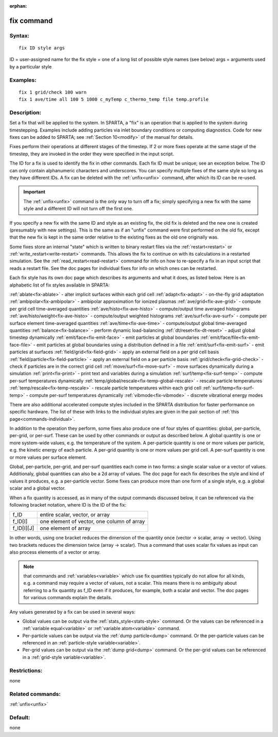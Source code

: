 
:orphan:

.. index:: fix

.. _fix:

.. _fix-command:

###########
fix command
###########

.. _fix-syntax:

*******
Syntax:
*******

::

   fix ID style args

ID = user-assigned name for the fix
style = one of a long list of possible style names (see below)
args = arguments used by a particular style

.. _fix-examples:

*********
Examples:
*********

::

   fix 1 grid/check 100 warn
   fix 1 ave/time all 100 5 1000 c_myTemp c_thermo_temp file temp.profile

.. _fix-descriptio:

************
Description:
************

Set a fix that will be applied to the system.  In SPARTA, a "fix" is
an operation that is applied to the system during timestepping.
Examples include adding particles via inlet boundary conditions or
computing diagnostics.  Code for new fixes can be added to SPARTA; see
:ref:`Section 10<modify>` of the manual for details.

Fixes perform their operations at different stages of the timestep.
If 2 or more fixes operate at the same stage of the timestep, they are
invoked in the order they were specified in the input script.

The ID for a fix is used to identify the fix in other commands.  Each
fix ID must be unique; see an exception below.  The ID can only
contain alphanumeric characters and underscores.  You can specify
multiple fixes of the same style so long as they have different IDs.
A fix can be deleted with the :ref:`unfix<unfix>` command, after which
its ID can be re-used.

.. important::

  The :ref:`unfix<unfix>` command is the only way to turn
  off a fix; simply specifying a new fix with the same style and a
  different ID will not turn off the first one.

If you specify a new fix with the same ID and style as an existing
fix, the old fix is deleted and the new one is created (presumably
with new settings).  This is the same as if an "unfix" command were
first performed on the old fix, except that the new fix is kept in the
same order relative to the existing fixes as the old one originally
was.

Some fixes store an internal "state" which is written to binary
restart files via the :ref:`restart<restart>` or
:ref:`write_restart<write-restart>` commands.  This allows the fix to
continue on with its calculations in a restarted simulation.  See the
:ref:`read_restart<read-restart>` command for info on how to re-specify
a fix in an input script that reads a restart file.  See the doc pages
for individual fixes for info on which ones can be restarted.

Each fix style has its own doc page which describes its arguments and
what it does, as listed below.  Here is an alphabetic list of fix
styles available in SPARTA:

:ref:`ablate<fix-ablate>` - alter implicit surfaces within each grid cell
:ref:`adapt<fix-adapt>` - on-the-fly grid adaptation
:ref:`ambipolar<fix-ambipolar>` - ambipolar approximation for ionized plasmas
:ref:`ave/grid<fix-ave-grid>` - compute per grid cell time-averaged quantities
:ref:`ave/histo<fix-ave-histo>` - compute/output time averaged histograms
:ref:`ave/histo/weight<fix-ave-histo>` - compute/output weighted histograms
:ref:`ave/surf<fix-ave-surf>` - compute per surface element time-averaged quantities
:ref:`ave/time<fix-ave-time>` - compute/output global time-averaged quantities
:ref:`balance<fix-balance>` - perform dynamic load-balancing
:ref:`dt/reset<fix-dt-reset>` - adjust global timestep dynamically
:ref:`emit/face<fix-emit-face>` - emit particles at global boundaries
:ref:`emit/face/file<fix-emit-face-file>` - emit particles at global boundaries using a distribution defined in a file
:ref:`emit/surf<fix-emit-surf>` - emit particles at surfaces
:ref:`field/grid<fix-field-grid>` - apply an external field on a per grid cell basis
:ref:`field/particle<fix-field-particle>` - apply an external field on a per particle basis
:ref:`grid/check<fix-grid-check>` - check if particles are in the correct grid cell
:ref:`move/surf<fix-move-surf>` - move surfaces dynamically during a simulation
:ref:`print<fix-print>` - print text and variables during a simulation
:ref:`surf/temp<fix-surf-temp>` - compute per-surf temperatures dynamically
:ref:`temp/global/rescale<fix-temp-global-rescale>` - rescale particle temperatures
:ref:`temp/rescale<fix-temp-rescale>` - rescale particle temperatures within each grid cell
:ref:`surf/temp<fix-surf-temp>` - compute per-surf temperatures dynamically
:ref:`vibmode<fix-vibmode>` - discrete vibrational energy modes

There are also additional accelerated compute styles included in the
SPARTA distribution for faster performance on specific hardware.  The
list of these with links to the individual styles are given in the
pair section of :ref:`this page<commands-individual>`.

In addition to the operation they perform, some fixes also produce one
of four styles of quantities: global, per-particle, per-grid, or
per-surf.  These can be used by other commands or output as described
below.  A global quantity is one or more system-wide values, e.g. the
temperature of the system.  A per-particle quantity is one or more
values per particle, e.g. the kinetic energy of each particle.  A
per-grid quantity is one or more values per grid cell.  A per-surf
quantity is one or more values per surface element.

Global, per-particle, per-grid, and per-surf quantities each come in
two forms: a single scalar value or a vector of values.  Additionaly,
global quantities can also be a 2d array of values.  The doc page for
each fix describes the style and kind of values it produces, e.g. a
per-particle vector.  Some fixes can produce more than one form of a
single style, e.g. a global scalar and a global vector.

When a fix quantity is accessed, as in many of the output commands
discussed below, it can be referenced via the following bracket
notation, where ID is the ID of the fix:

.. list-table::
   :header-rows: 0

   * - f_ID 
     -  entire scalar, vector, or array
   * - f_ID\[I\] 
     -  one element of vector, one column of array
   * - f_ID\[I\]\[J\] 
     -  one element of array

In other words, using one bracket reduces the dimension of the
quantity once (vector -> scalar, array -> vector).  Using two brackets
reduces the dimension twice (array -> scalar).  Thus a command that
uses scalar fix values as input can also process elements of a vector
or array.

.. note::

  that commands and :ref:`variables<variable>` which use fix
  quantities typically do not allow for all kinds, e.g. a command may
  require a vector of values, not a scalar.  This means there is no
  ambiguity about referring to a fix quantity as f_ID even if it
  produces, for example, both a scalar and vector.  The doc pages for
  various commands explain the details.

Any values generated by a fix can be used in several ways:

- Global values can be output via the :ref:`stats_style<stats-style>` command.  Or the values can be referenced in a :ref:`variable equal<variable>` or :ref:`variable atom<variable>` command. 

- Per-particle values can be output via the :ref:`dump particle<dump>` command.  Or the per-particle values can be referenced in an :ref:`particle-style variable<variable>`.

- Per-grid values can be output via the :ref:`dump grid<dump>` command. Or the per-grid values can be referenced in a :ref:`grid-style variable<variable>`.

.. _fix-restrictio:

*************
Restrictions:
*************

none

.. _fix-related-commands:

*****************
Related commands:
*****************

:ref:`unfix<unfix>`

.. _fix-default:

********
Default:
********

none

